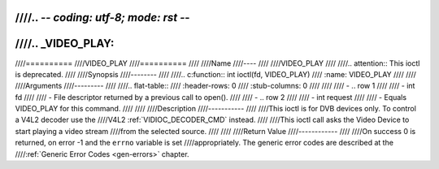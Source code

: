 ////.. -*- coding: utf-8; mode: rst -*-
////
////.. _VIDEO_PLAY:
////
////==========
////VIDEO_PLAY
////==========
////
////Name
////----
////
////VIDEO_PLAY
////
////.. attention:: This ioctl is deprecated.
////
////Synopsis
////--------
////
////.. c:function:: int ioctl(fd, VIDEO_PLAY)
////    :name: VIDEO_PLAY
////
////
////Arguments
////---------
////
////.. flat-table::
////    :header-rows:  0
////    :stub-columns: 0
////
////
////    -  .. row 1
////
////       -  int fd
////
////       -  File descriptor returned by a previous call to open().
////
////    -  .. row 2
////
////       -  int request
////
////       -  Equals VIDEO_PLAY for this command.
////
////
////Description
////-----------
////
////This ioctl is for DVB devices only. To control a V4L2 decoder use the
////V4L2 :ref:`VIDIOC_DECODER_CMD` instead.
////
////This ioctl call asks the Video Device to start playing a video stream
////from the selected source.
////
////
////Return Value
////------------
////
////On success 0 is returned, on error -1 and the ``errno`` variable is set
////appropriately. The generic error codes are described at the
////:ref:`Generic Error Codes <gen-errors>` chapter.

